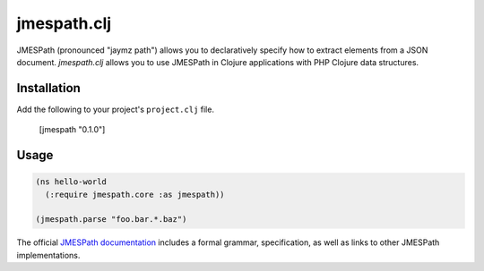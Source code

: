 ============
jmespath.clj
============

JMESPath (pronounced "jaymz path") allows you to declaratively specify how to
extract elements from a JSON document. *jmespath.clj* allows you to use
JMESPath in Clojure applications with PHP Clojure data structures.

Installation
------------

Add the following to your project's ``project.clj`` file.

    [jmespath "0.1.0"]

Usage
-----

.. code-block:: clojure

    (ns hello-world
      (:require jmespath.core :as jmespath))

    (jmespath.parse "foo.bar.*.baz")

The official `JMESPath documentation <http://jmespath.readthedocs.org/en/latest/>`_
includes a formal grammar, specification, as well as links to other JMESPath
implementations.
